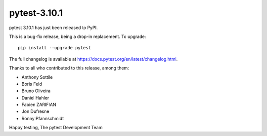 pytest-3.10.1
=======================================

pytest 3.10.1 has just been released to PyPI.

This is a bug-fix release, being a drop-in replacement. To upgrade::

  pip install --upgrade pytest

The full changelog is available at https://docs.pytest.org/en/latest/changelog.html.

Thanks to all who contributed to this release, among them:

* Anthony Sottile
* Boris Feld
* Bruno Oliveira
* Daniel Hahler
* Fabien ZARIFIAN
* Jon Dufresne
* Ronny Pfannschmidt


Happy testing,
The pytest Development Team
